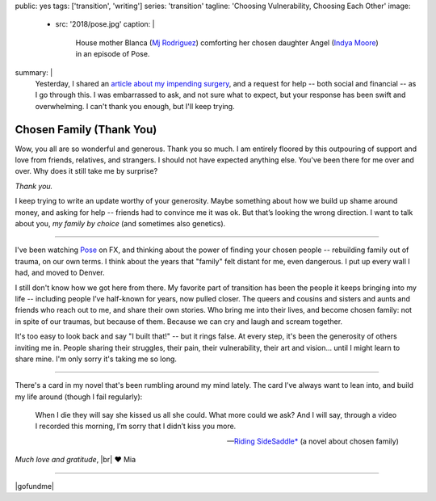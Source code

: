 public: yes
tags: ['transition', 'writing']
series: 'transition'
tagline: 'Choosing Vulnerability, Choosing Each Other'
image:
  - src: '2018/pose.jpg'
    caption: |
      House mother Blanca
      (`Mj Rodriguez <https://www.imdb.com/name/nm5049751/?ref_=tt_ov_st_sm>`_)
      comforting her chosen daughter Angel
      (`Indya Moore <https://www.imdb.com/name/nm8360867/>`_)
      in an episode of Pose.
summary: |
  Yesterday,
  I shared an `article about my impending surgery`_,
  and a request for help --
  both social and financial --
  as I go through this.
  I was embarrassed to ask,
  and not sure what to expect,
  but your response has been swift and overwhelming.
  I can't thank you enough,
  but I'll keep trying.

  .. _article about my impending surgery: /2018/07/17/surgery


*************************
Chosen Family (Thank You)
*************************

Wow, you all are so wonderful and generous.
Thank you so much.
I am entirely floored by this outpouring of support and love
from friends, relatives, and strangers.
I should not have expected anything else.
You've been there for me over and over.
Why does it still take me by surprise?

*Thank you.*

I keep trying to write an update
worthy of your generosity.
Maybe something about how we build up shame around money,
and asking for help --
friends had to convince me it was ok.
But that’s looking the wrong direction.
I want to talk about you,
*my family by choice*
(and sometimes also genetics).


------


I've been watching `Pose`_ on FX,
and thinking about the power of finding your chosen people --
rebuilding family out of trauma, on our own terms.
I think about the years that "family" felt distant for me,
even dangerous.
I put up every wall I had,
and moved to Denver.

.. _Pose: https://www.nytimes.com/2018/06/01/arts/television/pose-review-fx-ryan-murphy.html

I still don't know how we got here from there.
My favorite part of transition has been
the people it keeps bringing into my life --
including people I’ve half-known for years,
now pulled closer.
The queers and cousins and sisters and aunts and friends
who reach out to me,
and share their own stories.
Who bring me into their lives,
and become chosen family:
not in spite of our traumas, but because of them.
Because we can cry and laugh and scream together.

It's too easy to look back and say "I built that!" --
but it rings false.
At every step,
it's been the generosity of others inviting me in.
People sharing their struggles,
their pain, their vulnerability, their art and vision…
until I might learn to share mine.
I'm only sorry it's taking me so long.


------


There's a card in my novel
that's been rumbling around my mind lately.
The card I’ve always want to lean into,
and build my life around
(though I fail regularly):

  When I die they will say she kissed us all she could.
  What more could we ask?
  And I will say,
  through a video I recorded this morning,
  I’m sorry that I didn’t kiss you more.

  ---`Riding SideSaddle*`_ (a novel about chosen family)

*Much love and gratitude*, |br|
❤️ Mia

.. _`Riding SideSaddle*`: /writing/ridingsidesaddle/
.. |br| raw:: html

  <br />


------


|gofundme|

.. |gofundme| raw:: html

  <iframe class='gfm-media-widget' image='1' coinfo='1' width='100%' height='100%' frameborder='0' id='mias-medical-upgrade'></iframe><script src='//funds.gofundme.com/js/5.0/media-widget.js'></script>
